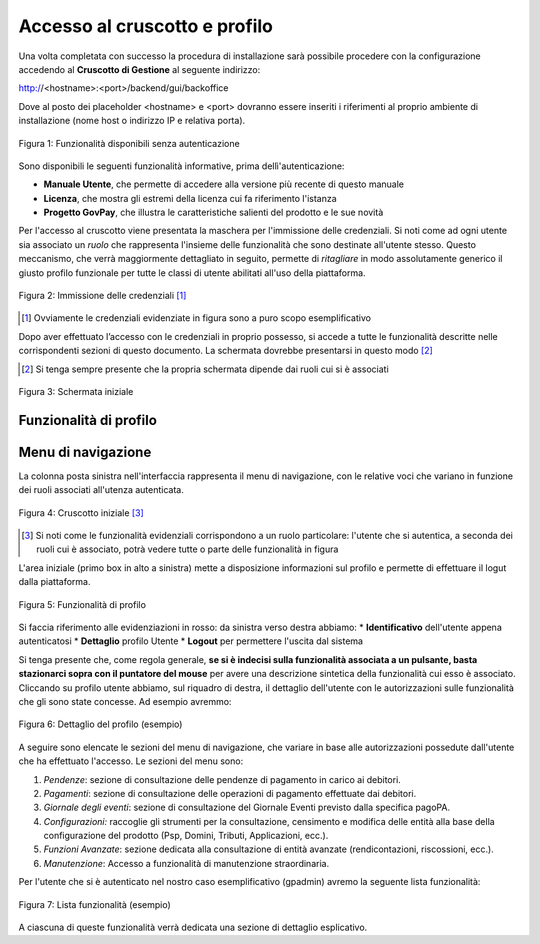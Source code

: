 .. _utente_accesso:

Accesso al cruscotto e profilo
==============================

Una volta completata con successo la procedura di installazione
sarà possibile procedere con la configurazione accedendo al **Cruscotto di Gestione** al seguente indirizzo:

http://<hostname>:<port>/backend/gui/backoffice

Dove al posto dei placeholder <hostname> e <port> dovranno essere inseriti i riferimenti al proprio ambiente di installazione (nome host o indirizzo IP e relativa porta).

.. figure:: ../_images/02FunzionalitaPreAutenticazione.png
   :align: center

   Figura 1: Funzionalità disponibili senza autenticazione
   
Sono disponibili le seguenti funzionalità informative, prima dellì'autenticazione:

*  **Manuale Utente**, che permette di accedere alla versione più recente di questo manuale
*  **Licenza**, che mostra gli estremi della licenza cui fa riferimento l'istanza
*  **Progetto GovPay**, che illustra le caratteristiche salienti del prodotto e le sue novità


Per l'accesso al cruscotto viene presentata la maschera per l'immissione delle credenziali. Si noti come ad ogni 
utente sia associato un *ruolo* che rappresenta l'insieme delle funzionalità che sono destinate all'utente stesso. Questo meccanismo, che verrà maggiormente dettagliato in seguito, permette di *ritagliare* in modo assolutamente generico il giusto profilo funzionale per tutte le classi di utente abilitati all'uso della piattaforma.

.. figure:: ../_images/01PrimoAccesso.png
   :align: center

   Figura 2: Immissione delle credenziali [#]_
   
.. [#] Ovviamente le credenziali evidenziate in figura sono a puro scopo esemplificativo
   
Dopo aver effettuato l’accesso con le credenziali in proprio possesso, si accede a tutte le funzionalità descritte nelle corrispondenti sezioni di questo documento. La schermata dovrebbe presentarsi in questo modo [#]_
   
.. [#] Si tenga sempre presente che la propria schermata dipende dai ruoli cui si è associati

.. figure:: ../_images/03VistaIniziale.png
   :align: center   

   Figura 3: Schermata iniziale


Funzionalità di profilo
-----------------------


Menu di navigazione
-------------------

La colonna posta sinistra nell'interfaccia rappresenta il menu di navigazione, con le relative voci che variano in funzione dei ruoli associati all'utenza autenticata.

.. figure:: ../_images/03VistaIniziale.png
   :align: center   

   Figura 4: Cruscotto iniziale [#]_
   
.. [#] Si noti come le funzionalità evidenziali corrispondono a un ruolo particolare: l'utente che si autentica, a seconda dei ruoli cui è associato, potrà vedere tutte o parte delle funzionalità in figura

L'area iniziale (primo box in alto a sinistra) mette a disposizione informazioni sul profilo e permette di effettuare il logut dalla piattaforma.

.. figure:: ../_images/05FunzionalitaArchitetturaConEvidenziazione.png
   :align: center
   
   Figura 5: Funzionalità di profilo
   
Si faccia riferimento alle evidenziazioni in rosso: da sinistra verso destra abbiamo:
* **Identificativo** dell'utente appena autenticatosi
* **Dettaglio** profilo Utente
* **Logout** per permettere l'uscita dal sistema

Si tenga presente che, come regola generale, **se si è indecisi sulla funzionalità associata a un pulsante, basta stazionarci sopra con il puntatore del mouse** per avere una descrizione sintetica della funzionalità cui esso è associato.
Cliccando su profilo utente abbiamo, sul riquadro di destra, il dettaglio dell'utente con le autorizzazioni sulle funzionalità che gli sono state concesse. Ad esempio avremmo:

.. figure:: ../_images/07DettaglioProfiloUtente.png
   :align: center
   
   Figura 6: Dettaglio del profilo (esempio)

A seguire sono elencate le sezioni del menu di navigazione, che variare in base alle autorizzazioni possedute dall'utente che ha effettuato l'accesso. Le sezioni del menu sono:

1. *Pendenze*: sezione di consultazione delle pendenze di pagamento in
   carico ai debitori.
2. *Pagamenti*: sezione di consultazione delle operazioni di pagamento
   effettuate dai debitori.
3. *Giornale degli eventi*: sezione di consultazione del Giornale Eventi
   previsto dalla specifica pagoPA.
4. *Configurazioni:* raccoglie gli strumenti per la consultazione,
   censimento e modifica delle entità alla base della configurazione del
   prodotto (Psp, Domini, Tributi, Applicazioni, ecc.).
5. *Funzioni Avanzate*: sezione dedicata alla consultazione di entità
   avanzate (rendicontazioni, riscossioni, ecc.).
6. *Manutenzione*: Accesso a funzionalità di manutenzione straordinaria.

Per l'utente che si è autenticato nel nostro caso esemplificativo (gpadmin) avremo la seguente lista funzionalità:

.. figure:: ../_images/06ListaFunzionalita.png
   :align: center
   
   Figura 7: Lista funzionalità (esempio)

A ciascuna di queste funzionalità verrà dedicata una sezione di dettaglio esplicativo.
